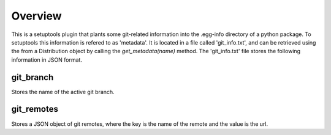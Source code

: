 Overview
========

This is a setuptools plugin that plants some git-related information into the .egg-info directory of a python package.  To setuptools this information is refered to as 'metadata'.  It is located in a file called 'git_info.txt', and can be retrieved using the from a Distribution object by calling the `get_metadata(name)` method.  The 'git_info.txt' file stores the following information in JSON format.

git_branch
----------
Stores the name of the active git branch.

git_remotes
-----------
Stores a JSON object of git remotes, where the key is the name of the remote and the value is the url.
